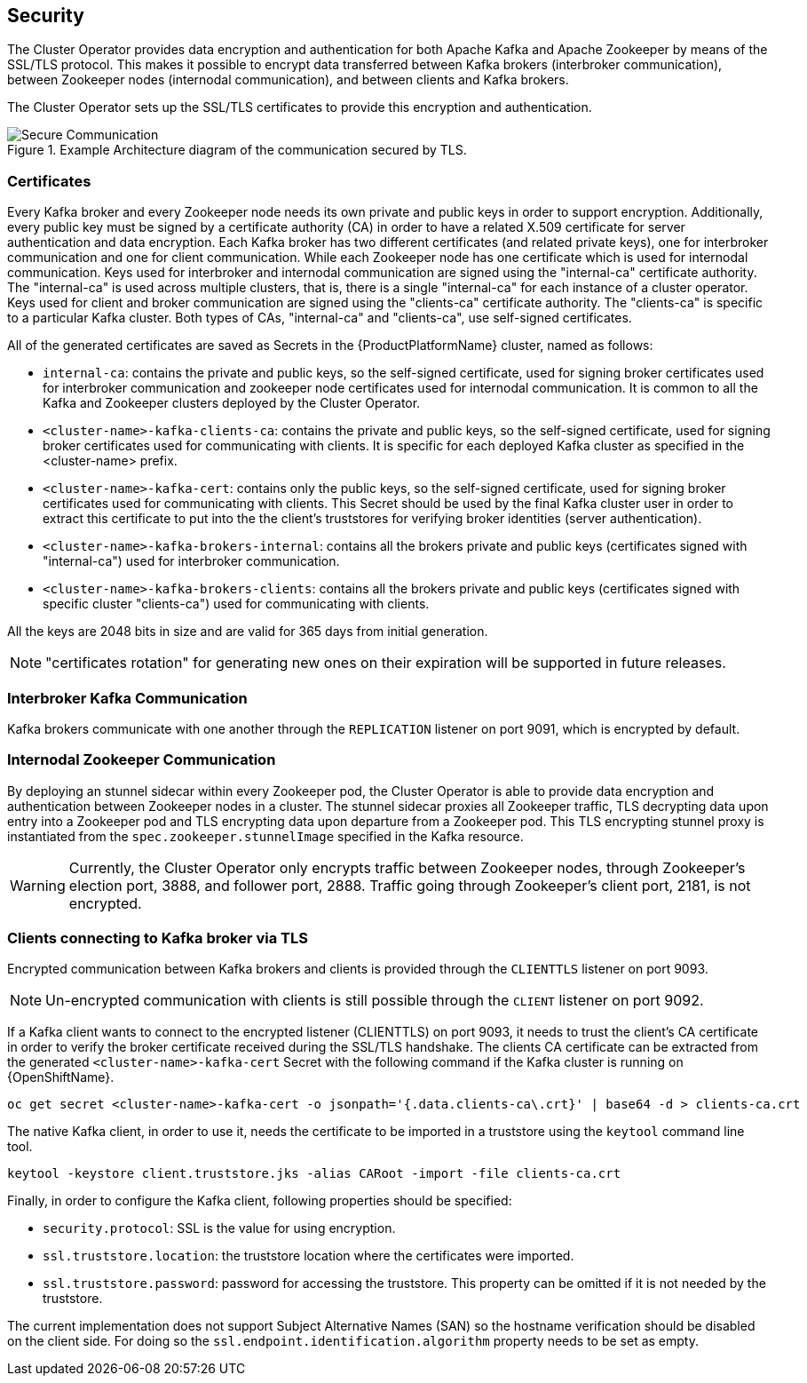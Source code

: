 == Security

The Cluster Operator provides data encryption and authentication for both Apache Kafka and Apache Zookeeper by means of the SSL/TLS protocol.
This makes it possible to encrypt data transferred between Kafka brokers (interbroker communication), between Zookeeper nodes (internodal communication), and between clients and Kafka brokers.

The Cluster Operator sets up the SSL/TLS certificates to provide this encryption and authentication.

.Example Architecture diagram of the communication secured by TLS.
image::secure_communication.png[Secure Communication]

=== Certificates

Every Kafka broker and every Zookeeper node needs its own private and public keys in order to support encryption.
Additionally, every public key must be signed by a certificate authority (CA) in order to have a related X.509 certificate for server authentication and data encryption.
Each Kafka broker has two different certificates (and related private keys), one for interbroker communication and one for client communication.
While each Zookeeper node has one certificate which is used for internodal communication.
Keys used for interbroker and internodal communication are signed using the "internal-ca" certificate authority.
The "internal-ca" is used across multiple clusters, that is, there is a single "internal-ca" for each instance of a cluster operator. 
Keys used for client and broker communication are signed using the "clients-ca" certificate authority.
The "clients-ca" is specific to a particular Kafka cluster.
Both types of CAs, "internal-ca" and "clients-ca", use self-signed certificates.

All of the generated certificates are saved as Secrets in the {ProductPlatformName} cluster, named as follows:

* `internal-ca`: contains the private and public keys, so the self-signed certificate, used for signing broker certificates used for interbroker communication and zookeeper node certificates used for internodal communication. It is common to all the Kafka and Zookeeper clusters deployed by the Cluster Operator.
* `<cluster-name>-kafka-clients-ca`: contains the private and public keys, so the self-signed certificate, used for signing broker certificates used for communicating with clients. It is specific for each deployed Kafka cluster as specified in the <cluster-name> prefix.
* `<cluster-name>-kafka-cert`: contains only the public keys, so the self-signed certificate, used for signing broker certificates used for communicating with clients. This Secret should be used by the final Kafka cluster user in order to extract this certificate to put into the the client's truststores for verifying broker identities (server authentication).
* `<cluster-name>-kafka-brokers-internal`: contains all the brokers private and public keys (certificates signed with "internal-ca") used for interbroker communication.
* `<cluster-name>-kafka-brokers-clients`: contains all the brokers private and public keys (certificates signed with specific cluster "clients-ca") used for communicating with clients.

All the keys are 2048 bits in size and are valid for 365 days from initial generation.

NOTE: "certificates rotation" for generating new ones on their expiration will be supported in future releases.

=== Interbroker Kafka Communication

Kafka brokers communicate with one another through the `REPLICATION` listener on port 9091, which is encrypted by default.

=== Internodal Zookeeper Communication

By deploying an stunnel sidecar within every Zookeeper pod, the Cluster Operator is able to provide data encryption and authentication between Zookeeper nodes in a cluster.
The stunnel sidecar proxies all Zookeeper traffic, TLS decrypting data upon entry into a Zookeeper pod and TLS encrypting data upon departure from a Zookeeper pod.
This TLS encrypting stunnel proxy is instantiated from the `spec.zookeeper.stunnelImage` specified in the Kafka resource.

WARNING: Currently, the Cluster Operator only encrypts traffic between Zookeeper nodes, through Zookeeper's election port, 3888, and follower port, 2888.
Traffic going through Zookeeper's client port, 2181, is not encrypted.  

=== Clients connecting to Kafka broker via TLS

Encrypted communication between Kafka brokers and clients is provided through the `CLIENTTLS` listener on port 9093.

NOTE: Un-encrypted communication with clients is still possible through the `CLIENT` listener on port 9092.

If a Kafka client wants to connect to the encrypted listener (CLIENTTLS) on port 9093, it needs to trust the client's CA certificate in order to verify the broker certificate received during the SSL/TLS handshake.
The clients CA certificate can be extracted from the generated `<cluster-name>-kafka-cert` Secret with the following command if the Kafka cluster is running on {OpenShiftName}.

[source,shell]
oc get secret <cluster-name>-kafka-cert -o jsonpath='{.data.clients-ca\.crt}' | base64 -d > clients-ca.crt

ifdef::Kubernetes[]
If the Kafka cluster is running on {KubernetesName}, the same result can be achieved with the following command.

[source,shell]
kubectl get secret <cluster-name>-kafka-cert -o jsonpath='{.data.clients-ca\.crt}' | base64 -d > clients-ca.crt

endif::Kubernetes[]
The native Kafka client, in order to use it, needs the certificate to be imported in a truststore using the `keytool` command line tool.

[source,shell]
keytool -keystore client.truststore.jks -alias CARoot -import -file clients-ca.crt

Finally, in order to configure the Kafka client, following properties should be specified:

* `security.protocol`: SSL is the value for using encryption.
* `ssl.truststore.location`: the truststore location where the certificates were imported.
* `ssl.truststore.password`: password for accessing the truststore. This property can be omitted if it is not needed by the truststore.

The current implementation does not support Subject Alternative Names (SAN) so the hostname verification should be disabled on the client side.
For doing so the `ssl.endpoint.identification.algorithm` property needs to be set as empty.

